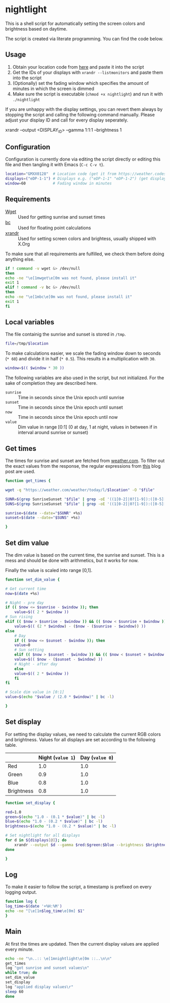 * nightlight
  :PROPERTIES:
  :header-args: :tangle nightlight :shebang "#!/bin/sh"
  :END:

  This is a shell script for automatically setting the screen colors and brightness based on daytime.

  The script is created via literate programming.
  You can find the code below.

** Usage

   1. Obtain your location code from [[https://weather.codes/search/][here]] and paste it into the script
   2. Get the IDs of your displays with =xrandr --listmonitors= and paste them into the script
   3. (Optionally) set the fading window which specifies the amount of minutes in which the screen is dimmed
   4. Make sure the script is executable (=chmod +x nightlight=) and run it with =./nightlight=

   If you are unhappy with the display settings, you can revert them always by stopping the script and calling the following command manually.
   Please adjust your display ID and call for every display seperately.

   #+BEGIN_EXAMPLE sh
     xrandr --output <DISPLAY_ID> --gamma 1:1:1 --brightness 1
   #+END_EXAMPLE

** Configuration

   Configuration is currently done via editing the script directly or editing this file and then tangling it with Emacs (=C-c C-v t=).
   
   #+BEGIN_SRC sh
     location="GMXX0128"  # Location code (get it from https://weather.codes/search/)
     displays=("eDP-1-1") # Displays e.g. ("eDP-1-1" "eDP-1-2") (get displays with "xrandr --listmonitors")
     window=60            # Fading window in minutes
   #+END_SRC
  
** Requirements

   - [[https://www.gnu.org/software/wget/][Wget]] :: Used for getting sunrise and sunset times
   - [[https://www.gnu.org/software/bc/][bc]] :: Used for floating point calculations
   - [[https://xorg.freedesktop.org/][xrandr]] :: Used for setting screen colors and brightess, usually shipped with X.Org

   To make sure that all requirements are fulfilled, we check them before doing anything else.

   #+BEGIN_SRC sh
     if ! command -v wget &> /dev/null
     then
	 echo -ne "\e[1mwget\e[0m was not found, please install it"
	 exit 1
     elif ! command -v bc &> /dev/null
     then
	 echo -ne "\e[1mbc\e[0m was not found, please install it"
	 exit 1
     fi
   #+END_SRC

** Local variables

   The file containig the sunrise and sunset is stored in =/tmp=.

   #+BEGIN_SRC sh
     file=/tmp/$location
   #+END_SRC

   To make calculations easier, we scale the fading window down to seconds (=* 60=) and divide it in half (=* 0.5=).
   This results in a multiplication with =30=.

   #+BEGIN_SRC sh
     window=$(( $window * 30 ))
   #+END_SRC

   The following variables are also used in the script, but not initialized.
   For the sake of completion they are described here.

   - =sunrise= :: Time in seconds since the Unix epoch until sunrise
   - =sunset= :: Time in seconds since the Unix epoch until sunset
   - =now= :: Time in seconds since the Unix epoch until now
   - =value= :: Dim value in range [0:1] (0 at day, 1 at night, values in between if in interval around sunrise or sunset)

** Get times

   The times for sunrise and sunset are fetched from [[https://weather.com/][weather.com]].
   To filter out the exact values from the response, the regular expressions from [[https://linuxconfig.org/how-to-obtain-sunrise-sunset-time-for-any-location-from-linux-command-line][this]] blog post are used.

   #+BEGIN_SRC sh
     function get_times {

	 wget -q "https://weather.com/weather/today/l/$location" -O "$file"

	 SUNR=$(grep SunriseSunset "$file" | grep -oE '((1[0-2]|0?[1-9]):([0-5][0-9]) ?([AaPp][Mm]))' | head -1)
	 SUNS=$(grep SunriseSunset "$file" | grep -oE '((1[0-2]|0?[1-9]):([0-5][0-9]) ?([AaPp][Mm]))' | tail -1)

	 sunrise=$(date --date="$SUNR" +%s)
	 sunset=$(date --date="$SUNS" +%s)

     }
   #+END_SRC

** Set dim value

   The dim value is based on the current time, the sunrise and sunset.
   This is a mess and should be done with arithmetics, but it works for now.

   Finally the value is scaled into range [0,1].

   #+BEGIN_SRC sh
     function set_dim_value {

	 # Get current time
	 now=$(date +%s)

	 # Night - pre day
	 if (( $now <= $sunrise - $window )); then
	     value=$(( 2 * $window ))
	 # Sun rising
	 elif (( $now > $sunrise - $window )) && (( $now < $sunrise + $window )); then
	     value=$(( (2 * $window) - ($now - ($sunrise - $window)) ))
	 else
	     # Day
	     if (( $now <= $sunset - $window )); then
		 value=0
	     # Sun setting
	     elif (( $now > $sunset - $window )) && (( $now < $sunset + $window )); then
		 value=$(( $now - ($sunset - $window) ))
	     # Night - after day
	     else
		 value=$(( 2 * $window ))
	     fi
	 fi

	 # Scale dim value in [0:1]
	 value=$(echo "$value / (2.0 * $window)" | bc -l)
    
     }
   #+END_SRC
   

** Set display

   For setting the display values, we need to calculate the current RGB colors and brightness.
   Values for all displays are set according to the following table.

   |            | Night (=value 1=) | Day (=value 0=) |
   |------------+-------------------+-----------------|
   | Red        |               1.0 |             1.0 |
   | Green      |               0.9 |             1.0 |
   | Blue       |               0.8 |             1.0 |
   | Brightness |               0.8 |             1.0 |

   #+BEGIN_SRC sh
     function set_display {

	 red=1.0
	 green=$(echo "1.0 - (0.1 * $value)" | bc -l)
	 blue=$(echo "1.0 - (0.2 * $value)" | bc -l)
	 brightness=$(echo "1.0 - (0.2 * $value)" | bc -l)

	 # Set nightlight for all displays
	 for d in ${displays[@]}; do
	     xrandr --output $d --gamma $red:$green:$blue --brightness $brightness
	 done
    
     }
   #+END_SRC

** Log

   To make it easier to follow the script, a timestamp is prefixed on every logging output.

   #+BEGIN_SRC sh
     function log {
	 log_time=$(date '+%H:%M')
	 echo -ne "[\e[1m$log_time\e[0m] $1"
     }
   #+END_SRC
   
** Main

   At first the times are updated.
   Then the current display values are applied every minute.

   #+BEGIN_SRC sh
     echo -ne "\n..:: \e[1mnightlight\e[0m ::..\n\n"
     get_times
     log "got sunrise and sunset values\n"
     while true; do
	 set_dim_value
	 set_display
	 log "applied display values\r"
	 sleep 60
     done
   #+END_SRC
